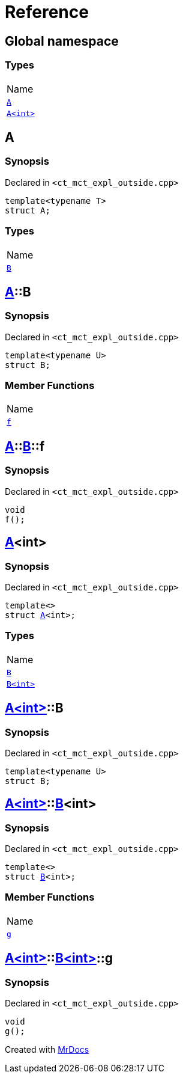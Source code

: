 = Reference
:mrdocs:

[#index]
== Global namespace

=== Types

[cols=1]
|===
| Name
| link:#A-0e[`A`] 
| link:#A-00[`A&lt;int&gt;`] 
|===

[#A-0e]
== A

=== Synopsis

Declared in `&lt;ct&lowbar;mct&lowbar;expl&lowbar;outside&period;cpp&gt;`

[source,cpp,subs="verbatim,replacements,macros,-callouts"]
----
template&lt;typename T&gt;
struct A;
----

=== Types

[cols=1]
|===
| Name
| link:#A-0e-B[`B`] 
|===

[#A-0e-B]
== link:#A-0e[A]::B

=== Synopsis

Declared in `&lt;ct&lowbar;mct&lowbar;expl&lowbar;outside&period;cpp&gt;`

[source,cpp,subs="verbatim,replacements,macros,-callouts"]
----
template&lt;typename U&gt;
struct B;
----

=== Member Functions

[cols=1]
|===
| Name
| link:#A-0e-B-f[`f`] 
|===

[#A-0e-B-f]
== link:#A-0e[A]::link:#A-0e-B[B]::f

=== Synopsis

Declared in `&lt;ct&lowbar;mct&lowbar;expl&lowbar;outside&period;cpp&gt;`

[source,cpp,subs="verbatim,replacements,macros,-callouts"]
----
void
f();
----

[#A-00]
== link:#A-0e[A]&lt;int&gt;

=== Synopsis

Declared in `&lt;ct&lowbar;mct&lowbar;expl&lowbar;outside&period;cpp&gt;`

[source,cpp,subs="verbatim,replacements,macros,-callouts"]
----
template&lt;&gt;
struct link:#A-0e[A]&lt;int&gt;;
----

=== Types

[cols=1]
|===
| Name
| link:#A-00-B-03[`B`] 
| link:#A-00-B-02[`B&lt;int&gt;`] 
|===

[#A-00-B-03]
== link:#A-00[A&lt;int&gt;]::B

=== Synopsis

Declared in `&lt;ct&lowbar;mct&lowbar;expl&lowbar;outside&period;cpp&gt;`

[source,cpp,subs="verbatim,replacements,macros,-callouts"]
----
template&lt;typename U&gt;
struct B;
----

[#A-00-B-02]
== link:#A-00[A&lt;int&gt;]::link:#A-0e-B[B]&lt;int&gt;

=== Synopsis

Declared in `&lt;ct&lowbar;mct&lowbar;expl&lowbar;outside&period;cpp&gt;`

[source,cpp,subs="verbatim,replacements,macros,-callouts"]
----
template&lt;&gt;
struct link:#A-0e-B[B]&lt;int&gt;;
----

=== Member Functions

[cols=1]
|===
| Name
| link:#A-00-B-02-g[`g`] 
|===

[#A-00-B-02-g]
== link:#A-00[A&lt;int&gt;]::link:#A-00-B-02[B&lt;int&gt;]::g

=== Synopsis

Declared in `&lt;ct&lowbar;mct&lowbar;expl&lowbar;outside&period;cpp&gt;`

[source,cpp,subs="verbatim,replacements,macros,-callouts"]
----
void
g();
----


[.small]#Created with https://www.mrdocs.com[MrDocs]#
